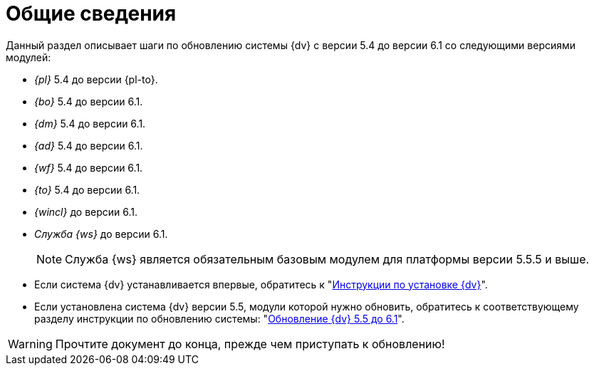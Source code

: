 :bo-from: 5.4
:ud-from: 5.4
:ad-from: 5.4
:wf-from: 5.4
:dp-from: 5.4
:win-from: 5.4
:bo-to: 6.1
:ud-to: 6.1
:ad-to: 6.1
:wf-to: 6.1
:dp-to: 6.1
:win-to: 6.1
:worker-to: 6.1

= Общие сведения

.Данный раздел описывает шаги по обновлению системы {dv} с версии 5.4 до версии 6.1 со следующими версиями модулей:

* _{pl}_ {bo-from} до версии {pl-to}.
* _{bo}_ {ud-from} до версии {bo-to}.
* _{dm}_ {ad-from} до версии {ud-to}.
* _{ad}_ {wf-from} до версии {ad-to}.
* _{wf}_ {dp-from} до версии {wf-to}.
* _{to}_ {win-from} до версии {dp-to}.
* _{wincl}_ до версии {win-to}.
* _Служба {ws}_ до версии {worker-to}.
+
NOTE: Служба {ws} является обязательным базовым модулем для платформы версии 5.5.5 и выше.

****
* Если система {dv} устанавливается впервые, обратитесь к "xref:install-linux:ROOT:index.adoc[Инструкции по установке {dv}]".
* Если установлена система {dv} версии 5.5, модули которой нужно обновить, обратитесь к соответствующему разделу инструкции по обновлению системы: "xref:55-61:index.adoc[Обновление {dv} 5.5 до 6.1]".
****

WARNING: Прочтите документ до конца, прежде чем приступать к обновлению!
